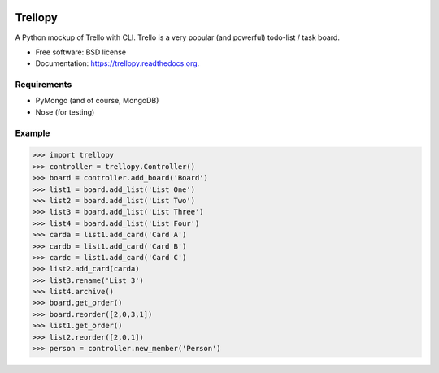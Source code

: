 .. image:: https://travis-ci.org/mund/Trellopy.svg?branch=master
    :target: https://travis-ci.org/mund/Trellopy
.. image:: https://readthedocs.org/projects/trellopy/badge/?version=latest
    :target: https://readthedocs.org/projects/trellopy/?badge=latest
    :alt: Documentation Status


===============================
Trellopy
===============================

A Python mockup of Trello with CLI. Trello is a very popular (and powerful) todo-list / task board. 

* Free software: BSD license
* Documentation: https://trellopy.readthedocs.org.

Requirements
============
* PyMongo (and of course, MongoDB)
* Nose (for testing)

Example
========
>>> import trellopy
>>> controller = trellopy.Controller()
>>> board = controller.add_board('Board')
>>> list1 = board.add_list('List One')
>>> list2 = board.add_list('List Two')
>>> list3 = board.add_list('List Three')
>>> list4 = board.add_list('List Four')
>>> carda = list1.add_card('Card A')
>>> cardb = list1.add_card('Card B')
>>> cardc = list1.add_card('Card C')
>>> list2.add_card(carda)
>>> list3.rename('List 3')
>>> list4.archive()
>>> board.get_order()
>>> board.reorder([2,0,3,1])
>>> list1.get_order()
>>> list2.reorder([2,0,1])
>>> person = controller.new_member('Person')
